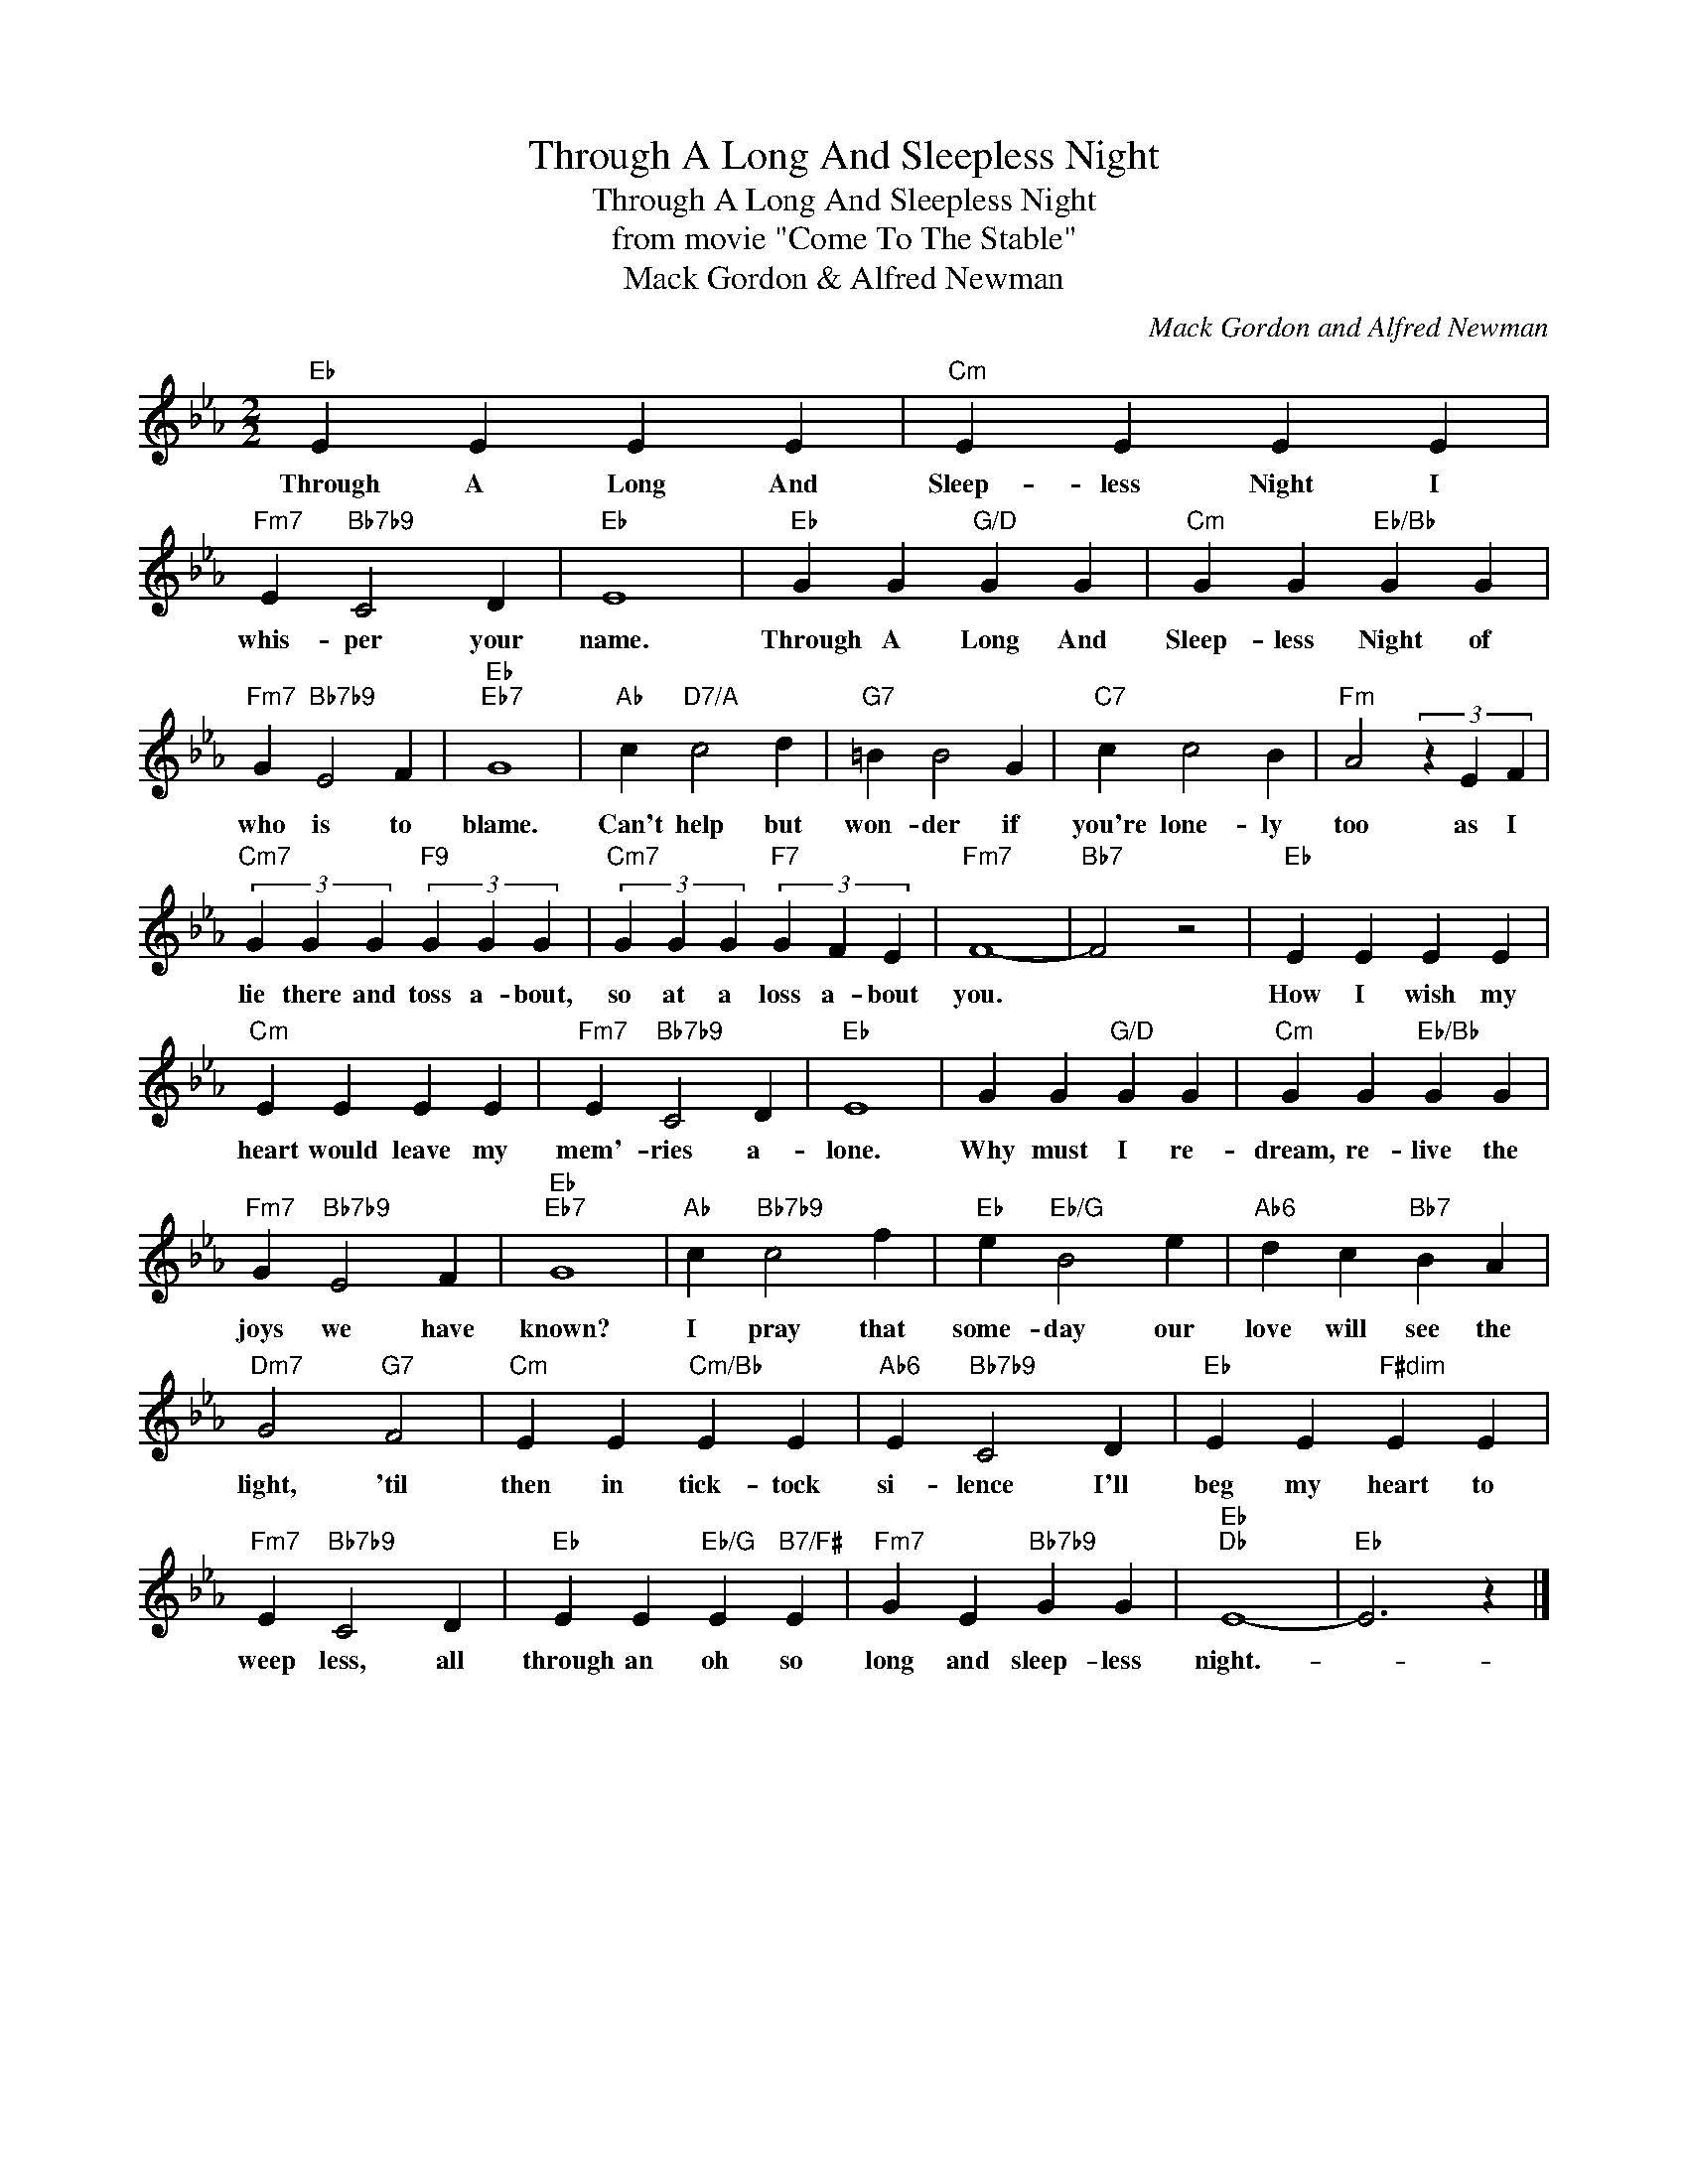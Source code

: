 X:1
T:Through A Long And Sleepless Night
T:Through A Long And Sleepless Night
T:from movie "Come To The Stable"
T:Mack Gordon & Alfred Newman
C:Mack Gordon and Alfred Newman
Z:All Rights Reserved
L:1/4
M:2/2
K:Eb
V:1 treble 
%%MIDI program 40
%%MIDI control 7 100
%%MIDI control 10 64
V:1
"Eb" E E E E |"Cm" E E E E |"Fm7" E"Bb7b9" C2 D |"Eb" E4 |"Eb" G G"G/D" G G |"Cm" G G"Eb/Bb" G G | %6
w: Through A Long And|Sleep- less Night I|whis- per your|name.|Through A Long And|Sleep- less Night of|
"Fm7" G"Bb7b9" E2 F |"Eb""Eb7" G4 |"Ab" c"D7/A" c2 d |"G7" =B B2 G |"C7" c c2 B |"Fm" A2 (3z E F | %12
w: who is to|blame.|Can't help but|won- der if|you're lone- ly|too as I|
"Cm7" (3G G G"F9" (3G G G |"Cm7" (3G G G"F7" (3G F E |"Fm7" F4- |"Bb7" F2 z2 |"Eb" E E E E | %17
w: lie there and toss a- bout,|so at a loss a- bout|you.||How I wish my|
"Cm" E E E E |"Fm7" E"Bb7b9" C2 D |"Eb" E4 | G G"G/D" G G |"Cm" G G"Eb/Bb" G G | %22
w: heart would leave my|mem'- ries a-|lone.|Why must I re-|dream, re- live the|
"Fm7" G"Bb7b9" E2 F |"Eb""Eb7" G4 |"Ab" c"Bb7b9" c2 f |"Eb" e"Eb/G" B2 e |"Ab6" d c"Bb7" B A | %27
w: joys we have|known?|I pray that|some- day our|love will see the|
"Dm7" G2"G7" F2 |"Cm" E E"Cm/Bb" E E |"Ab6" E"Bb7b9" C2 D |"Eb" E E"F#dim" E E | %31
w: light, 'til|then in tick- tock|si- lence I'll|beg my heart to|
"Fm7" E"Bb7b9" C2 D |"Eb" E E"Eb/G" E"B7/F#" E |"Fm7" G E"Bb7b9" G G |"Eb""Db" E4- |"Eb" E3 z |] %36
w: weep less, all|through an oh so|long and sleep- less|night.-||

